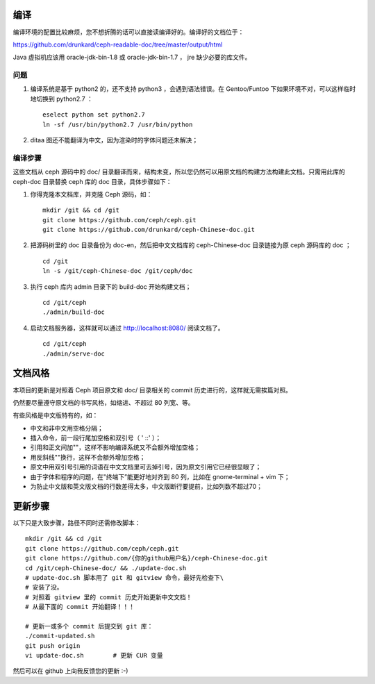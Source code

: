 ====
编译
====

编译环境的配置比较麻烦，您不想折腾的话可以直接读编译好的。编译好的\
文档位于：

https://github.com/drunkard/ceph-readable-doc/tree/master/output/html

Java 虚拟机应该用 oracle-jdk-bin-1.8 或 oracle-jdk-bin-1.7 ， jre \
缺少必要的库文件。


问题
====

#. 编译系统是基于 python2 的，还不支持 python3 ，会遇到语法错误。在 \
   Gentoo/Funtoo 下如果环境不对，可以这样临时地切换到 python2.7 ： ::

	eselect python set python2.7
	ln -sf /usr/bin/python2.7 /usr/bin/python

#. ditaa 图还不能翻译为中文，因为渲染时的字体问题还未解决；


编译步骤
========

这些文档从 ceph 源码中的 doc/ 目录翻译而来，结构未变，所以您仍然可\
以用原文档的构建方法构建此文档。只需用此库的 ceph-doc 目录替换 ceph \
库的 doc 目录，具体步骤如下：

#. 你得克隆本文档库，并克隆 Ceph 源码，如： ::

	mkdir /git && cd /git
	git clone https://github.com/ceph/ceph.git
	git clone https://github.com/drunkard/ceph-Chinese-doc.git

#. 把源码树里的 doc 目录备份为 doc-en，然后把中文文档库的 \
   ceph-Chinese-doc 目录链接为原 ceph 源码库的 doc ； ::

	cd /git
	ln -s /git/ceph-Chinese-doc /git/ceph/doc

#. 执行 ceph 库内 admin 目录下的 build-doc 开始构建文档； ::

	cd /git/ceph
	./admin/build-doc

#. 启动文档服务器，这样就可以通过 http://localhost:8080/ 阅读文档了。 ::

	cd /git/ceph
	./admin/serve-doc


========
文档风格
========

本项目的更新是对照着 Ceph 项目原文和 doc/ 目录相关的 commit 历史进\
行的，这样就无需挨篇对照。

仍然要尽量遵守原文档的书写风格，如缩进、不超过 80 列宽、等。

有些风格是中文版特有的，如：

- 中文和非中文用空格分隔；
- 插入命令，前一段行尾加空格和双引号（ ' ::' ）；
- 引用和正文间加"\ "，这样不影响编译系统又不会额外增加空格；
- 用反斜线"\"换行，这样不会额外增加空格；
- 原文中用双引号引用的词语在中文文档里可去掉引号，因为原文引用它已\
  经很显眼了；
- 由于字体和程序的问题，在"终端下”能更好地对齐到 80 列，比如在 \
  gnome-terminal + vim 下；
- 为防止中文版和英文版文档的行数差得太多，中文版断行要提前，比如列\
  数不超过70；


========
更新步骤
========

以下只是大致步骤，路径不同时还需修改脚本： ::

	mkdir /git && cd /git
	git clone https://github.com/ceph/ceph.git
	git clone https://github.com/{你的github用户名}/ceph-Chinese-doc.git
	cd /git/ceph-Chinese-doc/ && ./update-doc.sh
	# update-doc.sh 脚本用了 git 和 gitview 命令，最好先检查下\
	# 安装了没。
	# 对照着 gitview 里的 commit 历史开始更新中文文档！
	# 从最下面的 commit 开始翻译！！！

	# 更新一或多个 commit 后提交到 git 库：
	./commit-updated.sh
	git push origin
	vi update-doc.sh	# 更新 CUR 变量

然后可以在 github 上向我反馈您的更新 :-)
